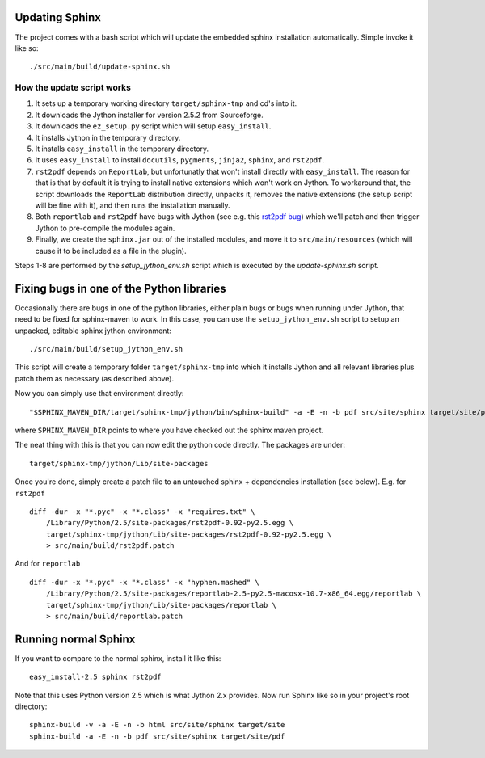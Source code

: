 .. _`rst2pdf bug`: https://code.google.com/p/rst2pdf/issues/detail?id=458

Updating Sphinx
===============

The project comes with a bash script which will update the embedded sphinx installation
automatically. Simple invoke it like so::

    ./src/main/build/update-sphinx.sh

How the update script works
---------------------------

1. It sets up a temporary working directory ``target/sphinx-tmp`` and cd's into it.
2. It downloads the Jython installer for version 2.5.2 from Sourceforge.
3. It downloads the ``ez_setup.py`` script which will setup ``easy_install``.
4. It installs Jython in the temporary directory.
5. It installs ``easy_install`` in the temporary directory.
6. It uses ``easy_install`` to install ``docutils``, ``pygments``, ``jinja2``, ``sphinx``, and ``rst2pdf``.
7. ``rst2pdf`` depends on ``ReportLab``, but unfortunatly that won't install
   directly with ``easy_install``. The reason for that is that by default it is
   trying to install native extensions which won't work on Jython. To workaround
   that, the script downloads the ``ReportLab`` distribution directly, unpacks it,
   removes the native extensions (the setup script will be fine with it), and then
   runs the installation manually.
8. Both ``reportlab`` and ``rst2pdf`` have bugs with Jython (see e.g. this `rst2pdf bug`_) which
   we'll patch and then trigger Jython to pre-compile the modules again.
9. Finally, we create the ``sphinx.jar`` out of the installed modules, and move it to
   ``src/main/resources`` (which will cause it to be included as a file in the plugin).

Steps 1-8 are performed by the `setup_jython_env.sh` script which is executed by
the `update-sphinx.sh` script.

Fixing bugs in one of the Python libraries
==========================================

Occasionally there are bugs in one of the python libraries, either plain bugs or bugs when running
under Jython, that need to be fixed for sphinx-maven to work. In this case, you can use the
``setup_jython_env.sh`` script to setup an unpacked, editable sphinx jython environment::

    ./src/main/build/setup_jython_env.sh

This script will create a temporary folder ``target/sphinx-tmp`` into which it installs Jython and all
relevant libraries plus patch them as necessary (as described above).

Now you can simply use that environment directly::

    "$SPHINX_MAVEN_DIR/target/sphinx-tmp/jython/bin/sphinx-build" -a -E -n -b pdf src/site/sphinx target/site/pdf

where ``SPHINX_MAVEN_DIR`` points to where you have checked out the sphinx maven project.

The neat thing with this is that you can now edit the python code directly. The packages are under::

    target/sphinx-tmp/jython/Lib/site-packages

Once you're done, simply create a patch file to an untouched sphinx + dependencies installation
(see below). E.g. for ``rst2pdf`` ::

    diff -dur -x "*.pyc" -x "*.class" -x "requires.txt" \
        /Library/Python/2.5/site-packages/rst2pdf-0.92-py2.5.egg \
        target/sphinx-tmp/jython/Lib/site-packages/rst2pdf-0.92-py2.5.egg \
        > src/main/build/rst2pdf.patch

And for ``reportlab`` ::

    diff -dur -x "*.pyc" -x "*.class" -x "hyphen.mashed" \
        /Library/Python/2.5/site-packages/reportlab-2.5-py2.5-macosx-10.7-x86_64.egg/reportlab \
        target/sphinx-tmp/jython/Lib/site-packages/reportlab \
        > src/main/build/reportlab.patch


Running normal Sphinx
=====================

If you want to compare to the normal sphinx, install it like this::

    easy_install-2.5 sphinx rst2pdf

Note that this uses Python version 2.5 which is what Jython 2.x provides.
Now run Sphinx like so in your project's root directory::

    sphinx-build -v -a -E -n -b html src/site/sphinx target/site
    sphinx-build -a -E -n -b pdf src/site/sphinx target/site/pdf
